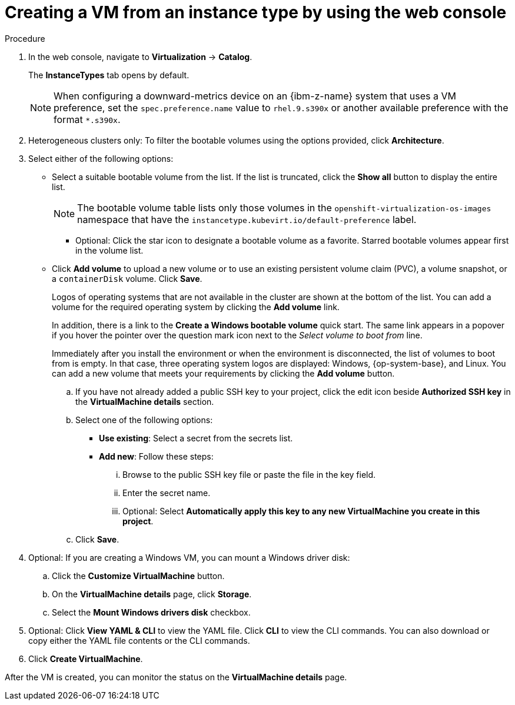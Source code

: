 // Module included in the following assemblies:
//
// * virt/creating_vms_advanced/creating_vms_cli/virt-creat-vm-manifest-virtctl.adoc
// * virt/managing_vms/virt-accessing-vm-ssh.adoc

ifeval::["{context}" == "virt-creating-vms-from-instance-types"]
:virt-create-vms:
:title: Creating a VM
endif::[]
ifeval::["{context}" == "static-key"]
:static-key:
:title: Adding a key when creating a VM
endif::[]
ifeval::["{context}" == "dynamic-key"]
:dynamic-key:
:title: Enabling dynamic key injection when creating a VM
endif::[]

:_mod-docs-content-type: PROCEDURE
[id="virt-creating-vm-instancetype_{context}"]
= Creating a VM from an instance type by using the web console

ifdef::virt-create-vms[]
You can create a virtual machine (VM) from an instance type by using the {product-title} web console. You can also use the web console to create a VM by copying an existing snapshot or to clone a VM.

You can create a VM from a list of available bootable volumes. You can add Linux- or Windows-based volumes to the list.
endif::[]

ifdef::static-key[]
You can add a statically managed SSH key when you create a virtual machine (VM) from an instance type by using the {product-title} web console. The key is added to the VM as a cloud-init data source at first boot. This method does not affect cloud-init user data.
endif::[]
ifdef::dynamic-key[]
You can enable dynamic SSH key injection when you create a virtual machine (VM) from an instance type by using the {product-title} web console. Then, you can add or revoke the key at runtime.

[NOTE]
====
Only {op-system-base-full} 9 supports dynamic key injection.
====

The key is added to the VM by the QEMU guest agent, which is installed with {op-system-base} 9.
endif::[]

.Procedure

. In the web console, navigate to *Virtualization* -> *Catalog*.
+
The *InstanceTypes* tab opens by default.
+
[NOTE]
====
When configuring a downward-metrics device on an {ibm-z-name} system that uses a VM preference, set the `spec.preference.name` value to `rhel.9.s390x` or another available preference with the format `*.s390x`.
====

. Heterogeneous clusters only: To filter the bootable volumes using the options provided, click *Architecture*.

. Select either of the following options:
* Select a suitable bootable volume from the list. If the list is truncated, click the *Show all* button to display the entire list.
+
[NOTE]
====
The bootable volume table lists only those volumes in the `openshift-virtualization-os-images` namespace that have the `instancetype.kubevirt.io/default-preference` label.
====
+
** Optional: Click the star icon to designate a bootable volume as a favorite. Starred bootable volumes appear first in the volume list.

* Click *Add volume* to upload a new volume or to use an existing persistent volume claim (PVC), a volume snapshot, or a `containerDisk` volume. Click *Save*.
+
Logos of operating systems that are not available in the cluster are shown at the bottom of the list. You can add a volume for the required operating system by clicking the *Add volume* link.
+
In addition, there is a link to the *Create a Windows bootable volume* quick start. The same link appears in a popover if you hover the pointer over the question mark icon next to the _Select volume to boot from_ line.
+
Immediately after you install the environment or when the environment is disconnected, the list of volumes to boot from is empty. In that case, three operating system logos are displayed: Windows, {op-system-base}, and Linux. You can add a new volume that meets your requirements by clicking the *Add volume* button.

ifdef::virt-create-vms[]
. Click an instance type tile and select the resource size appropriate for your workload.
endif::[]
ifdef::dynamic-key[]
. Click the *Red Hat Enterprise Linux 9 VM* tile.
endif::[]
ifdef::virt-create-vms[]
. Optional: Choose the virtual machine details, including the VM's name, that apply to the volume you are booting from:
endif::[]
ifdef::virt-create-vms[]
** For a Linux-based volume, follow these steps to configure SSH:
endif::[]

.. If you have not already added a public SSH key to your project, click the edit icon beside *Authorized SSH key* in the *VirtualMachine details* section.
.. Select one of the following options:
+
--
* *Use existing*: Select a secret from the secrets list.
* *Add new*: Follow these steps:
... Browse to the public SSH key file or paste the file in the key field.
... Enter the secret name.
... Optional: Select *Automatically apply this key to any new VirtualMachine you create in this project*.
--
.. Click *Save*.

ifdef::virt-create-vms[]
** For a Windows volume, follow either of these set of steps to configure sysprep options:
*** If you have not already added sysprep options for the Windows volume, follow these steps:
... Click the edit icon beside *Sysprep* in the *VirtualMachine details* section.
... Add the *Autoattend.xml* answer file.
... Add the *Unattend.xml* answer file.
... Click *Save*.
*** If you want to use existing sysprep options for the Windows volume, follow these steps:
... Click *Attach existing sysprep*.
... Enter the name of the existing sysprep *Unattend.xml* answer file.
... Click *Save*.
endif::[]
ifdef::dynamic-key[]
. Set *Dynamic SSH key injection* in the *VirtualMachine details* section to on.
endif::[]
. Optional: If you are creating a Windows VM, you can mount a Windows driver disk:
.. Click the *Customize VirtualMachine* button.
.. On the *VirtualMachine details* page, click *Storage*.
.. Select the *Mount Windows drivers disk* checkbox.
. Optional: Click *View YAML & CLI* to view the YAML file. Click *CLI* to view the CLI commands. You can also download or copy either the YAML file contents or the CLI commands.
. Click *Create VirtualMachine*.


After the VM is created, you can monitor the status on the *VirtualMachine details* page.

ifeval::["{context}" == "virt-creating-vms"]
:!virt-create-vms:
endif::[]
ifeval::["{context}" == "static-key"]
:!static-key:
endif::[]
ifeval::["{context}" == "dynamic-key"]
:!dynamic-key:
endif::[]